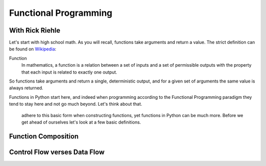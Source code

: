 Functional Programming
======================

With Rick Riehle
----------------

Let's start with high school math. As you will recall, functions take arguments and return a value. The strict definition can be found on Wikipedia_:

.. _Wikipedia: https://en.wikipedia.org/wiki/Function_(mathematics)

Function
  In mathematics, a function is a relation between a set of inputs and a set of permissible outputs with the property that each input is related to exactly one output.

So functions take arguments and return a single, deterministic output, and for a given set of arguments the same value is always returned.

Functions in Python start here, and indeed when programming according to the Functional Programming paradigm they tend to stay here and not go much beyond. Let's think about that.

 adhere to this basic form when constructing functions, yet functions in Python can be much more. Before we get ahead of ourselves let's look at a few basic definitions.

Function Composition
--------------------

Control Flow verses Data Flow
-----------------------------

